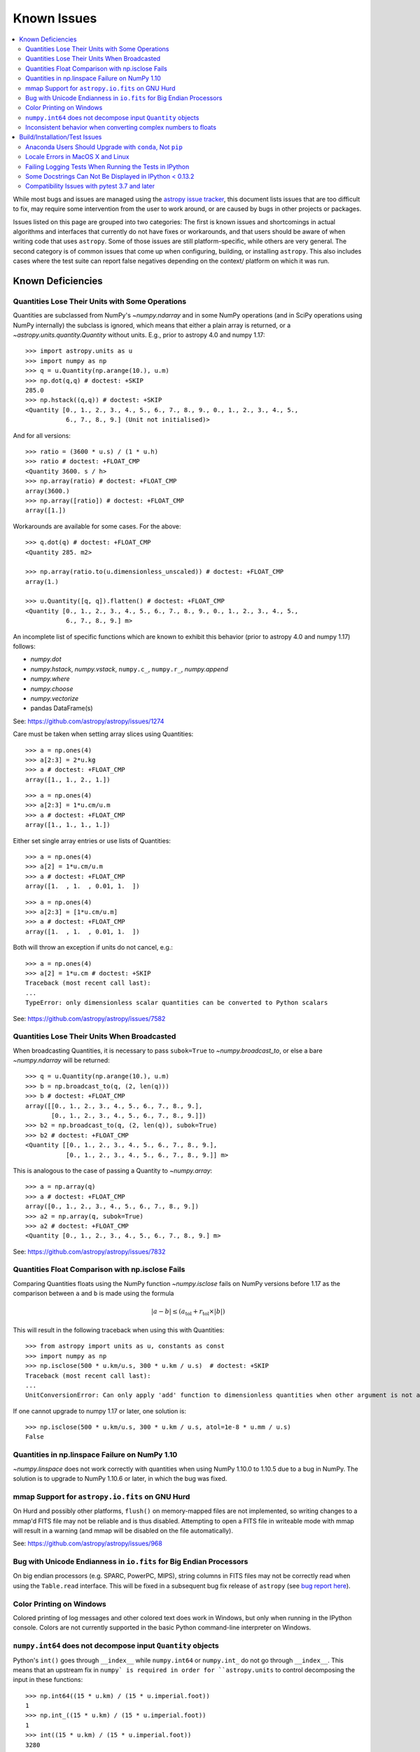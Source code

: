 ************
Known Issues
************

.. contents::
   :local:
   :depth: 2

While most bugs and issues are managed using the `astropy issue
tracker <https://github.com/astropy/astropy/issues>`_, this document
lists issues that are too difficult to fix, may require some
intervention from the user to work around, or are caused by bugs in other
projects or packages.

Issues listed on this page are grouped into two categories: The first is known
issues and shortcomings in actual algorithms and interfaces that currently do
not have fixes or workarounds, and that users should be aware of when writing
code that uses ``astropy``. Some of those issues are still platform-specific,
while others are very general. The second category is of common issues that come
up when configuring, building, or installing ``astropy``. This also includes
cases where the test suite can report false negatives depending on the context/
platform on which it was run.

Known Deficiencies
==================

.. _quantity_issues:

Quantities Lose Their Units with Some Operations
------------------------------------------------

Quantities are subclassed from NumPy's `~numpy.ndarray` and in some NumPy
operations (and in SciPy operations using NumPy internally) the subclass is
ignored, which means that either a plain array is returned, or a
`~astropy.units.quantity.Quantity` without units.
E.g., prior to astropy 4.0 and numpy 1.17::

    >>> import astropy.units as u
    >>> import numpy as np
    >>> q = u.Quantity(np.arange(10.), u.m)
    >>> np.dot(q,q) # doctest: +SKIP
    285.0
    >>> np.hstack((q,q)) # doctest: +SKIP
    <Quantity [0., 1., 2., 3., 4., 5., 6., 7., 8., 9., 0., 1., 2., 3., 4., 5.,
               6., 7., 8., 9.] (Unit not initialised)>

And for all versions::

    >>> ratio = (3600 * u.s) / (1 * u.h)
    >>> ratio # doctest: +FLOAT_CMP
    <Quantity 3600. s / h>
    >>> np.array(ratio) # doctest: +FLOAT_CMP
    array(3600.)
    >>> np.array([ratio]) # doctest: +FLOAT_CMP
    array([1.])

Workarounds are available for some cases. For the above::

    >>> q.dot(q) # doctest: +FLOAT_CMP
    <Quantity 285. m2>

    >>> np.array(ratio.to(u.dimensionless_unscaled)) # doctest: +FLOAT_CMP
    array(1.)

    >>> u.Quantity([q, q]).flatten() # doctest: +FLOAT_CMP
    <Quantity [0., 1., 2., 3., 4., 5., 6., 7., 8., 9., 0., 1., 2., 3., 4., 5.,
               6., 7., 8., 9.] m>

An incomplete list of specific functions which are known to exhibit
this behavior (prior to astropy 4.0 and numpy 1.17) follows:

* `numpy.dot`
* `numpy.hstack`, `numpy.vstack`, ``numpy.c_``, ``numpy.r_``, `numpy.append`
* `numpy.where`
* `numpy.choose`
* `numpy.vectorize`
* pandas DataFrame(s)


See: https://github.com/astropy/astropy/issues/1274


Care must be taken when setting array slices using Quantities::

    >>> a = np.ones(4)
    >>> a[2:3] = 2*u.kg
    >>> a # doctest: +FLOAT_CMP
    array([1., 1., 2., 1.])

::

    >>> a = np.ones(4)
    >>> a[2:3] = 1*u.cm/u.m
    >>> a # doctest: +FLOAT_CMP
    array([1., 1., 1., 1.])

Either set single array entries or use lists of Quantities::

    >>> a = np.ones(4)
    >>> a[2] = 1*u.cm/u.m
    >>> a # doctest: +FLOAT_CMP
    array([1.  , 1.  , 0.01, 1.  ])

::

    >>> a = np.ones(4)
    >>> a[2:3] = [1*u.cm/u.m]
    >>> a # doctest: +FLOAT_CMP
    array([1.  , 1.  , 0.01, 1.  ])

Both will throw an exception if units do not cancel, e.g.::

    >>> a = np.ones(4)
    >>> a[2] = 1*u.cm # doctest: +SKIP
    Traceback (most recent call last):
    ...
    TypeError: only dimensionless scalar quantities can be converted to Python scalars


See: https://github.com/astropy/astropy/issues/7582

Quantities Lose Their Units When Broadcasted
--------------------------------------------

When broadcasting Quantities, it is necessary to pass ``subok=True`` to
`~numpy.broadcast_to`, or else a bare `~numpy.ndarray` will be returned::

   >>> q = u.Quantity(np.arange(10.), u.m)
   >>> b = np.broadcast_to(q, (2, len(q)))
   >>> b # doctest: +FLOAT_CMP
   array([[0., 1., 2., 3., 4., 5., 6., 7., 8., 9.],
          [0., 1., 2., 3., 4., 5., 6., 7., 8., 9.]])
   >>> b2 = np.broadcast_to(q, (2, len(q)), subok=True)
   >>> b2 # doctest: +FLOAT_CMP
   <Quantity [[0., 1., 2., 3., 4., 5., 6., 7., 8., 9.],
              [0., 1., 2., 3., 4., 5., 6., 7., 8., 9.]] m>

This is analogous to the case of passing a Quantity to `~numpy.array`::

   >>> a = np.array(q)
   >>> a # doctest: +FLOAT_CMP
   array([0., 1., 2., 3., 4., 5., 6., 7., 8., 9.])
   >>> a2 = np.array(q, subok=True)
   >>> a2 # doctest: +FLOAT_CMP
   <Quantity [0., 1., 2., 3., 4., 5., 6., 7., 8., 9.] m>

See: https://github.com/astropy/astropy/issues/7832

Quantities Float Comparison with np.isclose Fails
-------------------------------------------------

Comparing Quantities floats using the NumPy function `~numpy.isclose` fails on
NumPy versions before 1.17 as the comparison between ``a`` and ``b``
is made using the formula

.. math::

    |a - b| \le (a_\textrm{tol} + r_\textrm{tol} \times |b|)

This will result in the following traceback when using this with Quantities::

    >>> from astropy import units as u, constants as const
    >>> import numpy as np
    >>> np.isclose(500 * u.km/u.s, 300 * u.km / u.s)  # doctest: +SKIP
    Traceback (most recent call last):
    ...
    UnitConversionError: Can only apply 'add' function to dimensionless quantities when other argument is not a quantity (unless the latter is all zero/infinity/nan)

If one cannot upgrade to numpy 1.17 or later, one solution is::

    >>> np.isclose(500 * u.km/u.s, 300 * u.km / u.s, atol=1e-8 * u.mm / u.s)
    False

Quantities in np.linspace Failure on NumPy 1.10
-----------------------------------------------

`~numpy.linspace` does not work correctly with quantities when using NumPy
1.10.0 to 1.10.5 due to a bug in NumPy. The solution is to upgrade to NumPy
1.10.6 or later, in which the bug was fixed.


mmap Support for ``astropy.io.fits`` on GNU Hurd
------------------------------------------------

On Hurd and possibly other platforms, ``flush()`` on memory-mapped files are not
implemented, so writing changes to a mmap'd FITS file may not be reliable and is
thus disabled. Attempting to open a FITS file in writeable mode with mmap will
result in a warning (and mmap will be disabled on the file automatically).

See: https://github.com/astropy/astropy/issues/968


Bug with Unicode Endianness in ``io.fits`` for Big Endian Processors
--------------------------------------------------------------------

On big endian processors (e.g. SPARC, PowerPC, MIPS), string columns in FITS
files may not be correctly read when using the ``Table.read`` interface. This
will be fixed in a subsequent bug fix release of ``astropy`` (see `bug report here
<https://github.com/astropy/astropy/issues/3415>`_).


Color Printing on Windows
-------------------------

Colored printing of log messages and other colored text does work in Windows,
but only when running in the IPython console. Colors are not currently
supported in the basic Python command-line interpreter on Windows.

``numpy.int64`` does not decompose input ``Quantity`` objects
-------------------------------------------------------------

Python's ``int()`` goes through ``__index__``
while ``numpy.int64`` or ``numpy.int_`` do not go through ``__index__``. This
means that an upstream fix in ``numpy` is required in order for
``astropy.units`` to control decomposing the input in these functions::

    >>> np.int64((15 * u.km) / (15 * u.imperial.foot))
    1
    >>> np.int_((15 * u.km) / (15 * u.imperial.foot))
    1
    >>> int((15 * u.km) / (15 * u.imperial.foot))
    3280

To convert a dimensionless `~astropy.units.Quantity` to an integer, it is
therefore recommended to use ``int(...)``.

Inconsistent behavior when converting complex numbers to floats
---------------------------------------------------------------

Attempting to use `float` or NumPy's ``numpy.float`` on a standard
complex number (e.g., ``5 + 6j``) results in a `TypeError`.  In
contrast, using `float` or ``numpy.float`` on a complex number from
NumPy (e.g., ``numpy.complex128``) drops the imaginary component and
issues a ``numpy.ComplexWarning``.  This inconsistency persists between
`~astropy.units.Quantity` instances based on standard and NumPy
complex numbers.  To get the real part of a complex number, it is
recommended to use ``numpy.real``.

Build/Installation/Test Issues
==============================

Anaconda Users Should Upgrade with ``conda``, Not ``pip``
---------------------------------------------------------

Upgrading ``astropy`` in the Anaconda Python distribution using ``pip`` can result
in a corrupted install with a mix of files from the old version and the new
version. Anaconda users should update with ``conda update astropy``. There
may be a brief delay between the release of ``astropy`` on PyPI and its release
via the ``conda`` package manager; users can check the availability of new
versions with ``conda search astropy``.


Locale Errors in MacOS X and Linux
----------------------------------

On MacOS X, you may see the following error when running ``setup.py``::

    ...
    ValueError: unknown locale: UTF-8

This is due to the ``LC_CTYPE`` environment variable being incorrectly set to
``UTF-8`` by default, which is not a valid locale setting.

On MacOS X or Linux (or other platforms) you may also encounter the following
error::

    ...
      stderr = stderr.decode(stdio_encoding)
    TypeError: decode() argument 1 must be str, not None

This also indicates that your locale is not set correctly.

To fix either of these issues, set this environment variable, as well as the
``LANG`` and ``LC_ALL`` environment variables to e.g. ``en_US.UTF-8`` using, in
the case of ``bash``::

    export LANG="en_US.UTF-8"
    export LC_ALL="en_US.UTF-8"
    export LC_CTYPE="en_US.UTF-8"

To avoid any issues in future, you should add this line to your e.g.
``~/.bash_profile`` or ``.bashrc`` file.

To test these changes, open a new terminal and type ``locale``, and you should
see something like::

    $ locale
    LANG="en_US.UTF-8"
    LC_COLLATE="en_US.UTF-8"
    LC_CTYPE="en_US.UTF-8"
    LC_MESSAGES="en_US.UTF-8"
    LC_MONETARY="en_US.UTF-8"
    LC_NUMERIC="en_US.UTF-8"
    LC_TIME="en_US.UTF-8"
    LC_ALL="en_US.UTF-8"

If so, you can go ahead and try running ``setup.py`` again (in the new
terminal).


Failing Logging Tests When Running the Tests in IPython
-------------------------------------------------------

When running the Astropy tests using ``astropy.test()`` in an IPython
interpreter, some of the tests in the ``astropy/tests/test_logger.py`` *might*
fail depending on the version of IPython or other factors.
This is due to mutually incompatible behaviors in IPython and pytest, and is
not due to a problem with the test itself or the feature being tested.

See: https://github.com/astropy/astropy/issues/717


Some Docstrings Can Not Be Displayed in IPython < 0.13.2
--------------------------------------------------------

Displaying long docstrings that contain Unicode characters may fail on
some platforms in the IPython console (prior to IPython version
0.13.2)::

    In [1]: import astropy.units as u

    In [2]: u.Angstrom?
    Out[2]: ERROR: UnicodeEncodeError: 'ascii' codec can't encode character u'\xe5' in
    position 184: ordinal not in range(128) [IPython.core.page]

This can be worked around by changing the default encoding to ``utf-8``
by adding the following to your ``sitecustomize.py`` file::

    import sys
    sys.setdefaultencoding('utf-8')

Note that in general, `this is not recommended
<https://stackoverflow.com/questions/3828723/why-should-we-not-use-sys-setdefaultencodingutf-8-in-a-py-script>`_,
because it can hide other Unicode encoding bugs in your application.
However, if your application does not deal with text
processing and you just want docstrings to work, this may be
acceptable.

The IPython issue: https://github.com/ipython/ipython/pull/2738

Compatibility Issues with pytest 3.7 and later
----------------------------------------------

Due to a bug in `pytest <http://www.pytest.org>`_ related to test collection,
the tests for the core ``astropy`` package for version 2.0.x (LTS), and for
packages using the core package's test infrastructure and being tested against
2.0.x (LTS), will not be executed correctly with pytest 3.7, 3.8, or 3.9. The
symptom of this bug is that no tests or only tests in RST files are collected.
In addition, ``astropy`` 2.0.x (LTS) is not compatible with pytest 4.0 and above,
as in this case deprecation errors from pytest can cause tests to fail.
Therefore, when testing against ``astropy`` v2.0.x (LTS), pytest 3.6 or earlier
versions should be used. These issues do not occur in version 3.0.x and above of
the core package.

There is an unrelated issue that also affects more recent versions of
``astropy`` when testing with pytest 4.0 and later, which can
cause issues when collecting tests — in this case, the symptom is that the
test collection hangs and/or appears to run the tests recursively. If you are
maintaining a package that was created using the Astropy
`package template <https://github.com/astropy/package-template>`_, then
this can be fixed by updating to the latest version of the ``_astropy_init.py``
file. The root cause of this issue is that pytest now tries to pick up the
top-level ``test()`` function as a test, so we need to make sure that we set a
``test.__test__`` attribute on the function to ``False``.
